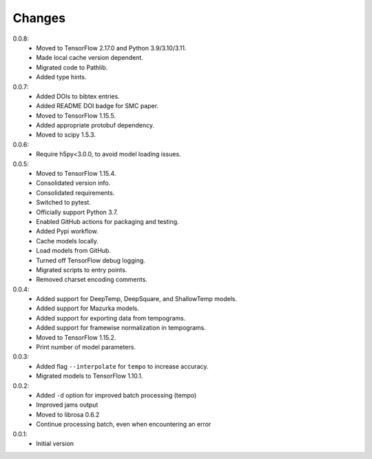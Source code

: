 =======
Changes
=======

0.0.8:
 - Moved to TensorFlow 2.17.0 and Python 3.9/3.10/3.11.
 - Made local cache version dependent.
 - Migrated code to Pathlib.
 - Added type hints.

0.0.7:
 - Added DOIs to bibtex entries.
 - Added README DOI badge for SMC paper.
 - Moved to TensorFlow 1.15.5.
 - Added appropriate protobuf dependency.
 - Moved to scipy 1.5.3.

0.0.6:
 - Require h5py<3.0.0, to avoid model loading issues.

0.0.5:
 - Moved to TensorFlow 1.15.4.
 - Consolidated version info.
 - Consolidated requirements.
 - Switched to pytest.
 - Officially support Python 3.7.
 - Enabled GitHub actions for packaging and testing.
 - Added Pypi workflow.
 - Cache models locally.
 - Load models from GitHub.
 - Turned off TensorFlow debug logging.
 - Migrated scripts to entry points.
 - Removed charset encoding comments.

0.0.4:
 - Added support for DeepTemp, DeepSquare, and ShallowTemp models.
 - Added support for Mazurka models.
 - Added support for exporting data from tempograms.
 - Added support for framewise normalization in tempograms.
 - Moved to TensorFlow 1.15.2.
 - Print number of model parameters.

0.0.3:
 - Added flag ``--interpolate`` for ``tempo`` to increase accuracy.
 - Migrated models to TensorFlow 1.10.1.

0.0.2:
 - Added ``-d`` option for improved batch processing (tempo)
 - Improved jams output
 - Moved to librosa 0.6.2
 - Continue processing batch, even when encountering an error

0.0.1:
 - Initial version